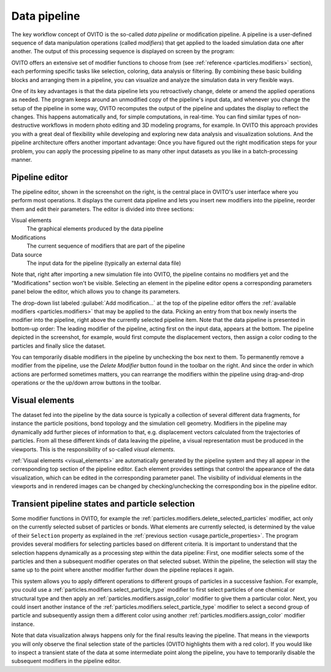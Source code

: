 
.. _usage.modification_pipeline:        
  
Data pipeline
=============

The key workflow concept of OVITO is the so-called *data pipeline* or modification pipeline.
A pipeline is a user-defined sequence of data manipulation operations (called *modifiers*) that get
applied to the loaded simulation data one after another. The output of this processing sequence is displayed on screen by the program:

.. image:: /images/usage/pipeline/pipeline_example.*
   :width: 100%

OVITO offers an extensive set of modifier functions to choose from (see
:ref:`reference <particles.modifiers>` section), each performing specific
tasks like selection, coloring, data analysis or filtering.
By combining these basic building blocks and arranging them in a pipeline,
you can visualize and analyze the simulation data in very flexible ways.

One of its key advantages is that the data pipeline lets you retroactively change, delete or amend the
applied operations as needed. The program keeps around an unmodified copy of the pipeline's input data, and whenever you
change the setup of the pipeline in some way, OVITO recomputes the output of the pipeline and updates the display to reflect
the changes. This happens automatically and, for simple computations, in real-time.
You can find similar types of non-destructive workflows in modern photo editing and 3D modeling programs, for example.
In OVITO this approach provides you with a great deal of flexibility while developing and exploring new data analysis and
visualization solutions. And the pipeline architecture offers another important advantage:
Once you have figured out the right modification steps for your problem, you can apply
the processing pipeline to as many other input datasets as you like in a batch-processing manner.


.. _usage.modification_pipeline.pipeline_listbox:

Pipeline editor
---------------
.. image:: /images/usage/pipeline/pipeline_editor.*
  :width: 40%
  :align: right

The pipeline editor, shown in the screenshot on the right, is the central place in OVITO's user interface where you perform
most operations. It displays the current data pipeline and lets you insert new modifiers into the pipeline,
reorder them and edit their parameters. The editor is divided into three sections:

Visual elements
  The graphical elements produced by the data pipeline

Modifications
  The current sequence of modifiers that are part of the pipeline
      
Data source
  The input data for the pipeline (typically an external data file)
  
Note that, right after importing a new simulation file into OVITO,
the pipeline contains no modifiers yet and the "Modifications" section won't be visible.
Selecting an element in the pipeline editor opens a corresponding parameters panel below the editor,
which allows you to change its parameters.
  
The drop-down list labeled :guilabel:`Add modification...` at the top of the pipeline editor offers the
:ref:`available modifiers <particles.modifiers>` that may be applied to the data.
Picking an entry from that box newly inserts the modifier into the pipeline, right above the currently selected pipeline
item. Note that the data pipeline is presented in bottom-up order: The leading modifier of the pipeline, acting first on the input data,
appears at the bottom. The pipeline depicted in the screenshot, for example, would first compute the displacement vectors,
then assign a color coding to the particles and finally slice the dataset.
 
You can temporarily disable modifiers in the pipeline by unchecking the box next to them.
To permanently remove a modifier from the pipeline, use the *Delete Modifier* button found in
the toolbar on the right. And since the order in which actions are performed sometimes matters, 
you can rearrange the modifiers within the pipeline using drag-and-drop operations or the
the up/down arrow buttons in the toolbar.

.. _usage.modification_pipeline.display: 

Visual elements
---------------
 
The dataset fed into the pipeline by the data source is typically a collection of several different
data fragments, for instance the particle positions, bond topology and the simulation cell geometry. Modifiers in the pipeline
may dynamically add further pieces of information to that, e.g. displacement vectors calculated from
the trajectories of particles. From all these different kinds of data leaving the pipeline, a visual representation
must be produced in the viewports. This is the responsibility of so-called *visual elements*.

:ref:`Visual elements <visual_elements>` are automatically generated by the pipeline system and they all
appear in the corresponding top section of the pipeline editor. Each element provides settings that control the
appearance of the data visualization, which can be edited in the corresponding parameter panel.
The visibility of individual elements in the viewports and in rendered images can be changed by checking/unchecking the
corresponding box in the pipeline editor.


.. _usage.modification_particle_selection:

Transient pipeline states and particle selection
------------------------------------------------

Some modifier functions in OVITO, for example the :ref:`particles.modifiers.delete_selected_particles` modifier,
act only on the currently selected subset of particles or bonds. What elements are currently selected, is determined by the value of their
``Selection`` property as explained in the :ref:`previous section <usage.particle_properties>`.
The program provides several modifiers for selecting particles based on different criteria.
It is important to understand that the selection happens dynamically as a processing step within the
data pipeline: First, one modifier selects some of the particles and then a subsequent modifier operates on that selected subset.
Within the pipeline, the selection will stay the same up to the point where another modifier further down the
pipeline replaces it again.
 
This system allows you to apply different operations to different groups of particles in a successive fashion. For example,
you could use a :ref:`particles.modifiers.select_particle_type` modifier to first select particles
of one chemical or structural type and then apply an :ref:`particles.modifiers.assign_color` modifier
to give them a particular color. Next, you could insert another instance of the :ref:`particles.modifiers.select_particle_type` modifier to 
select a second group of particle and subsequently assign them a different color using another :ref:`particles.modifiers.assign_color` modifier instance.

Note that data visualization always happens only for the final results leaving the pipeline. That means in the viewports you will only observe the final
selection state of the particles (OVITO highlights them with a red color). If you would like to inspect a transient state of the data at some intermediate point along the pipeline,
you have to temporarily disable the subsequent modifiers in the pipeline editor.
